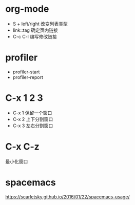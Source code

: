 * org-mode
  + S + left/right 改变列表类型
  + link::tag 确定页内链接
  + C-c C-l 编写修改链接

* profiler
  + profiler-start
  + profiler-report

* C-x 1 2 3
  + C-x 1 保留一个窗口
  + C-x 2 上下分割窗口
  + C-x 3 左右分割窗口
    
* C-x C-z
  最小化窗口
* spacemacs
  https://scarletsky.github.io/2016/01/22/spacemacs-usage/
